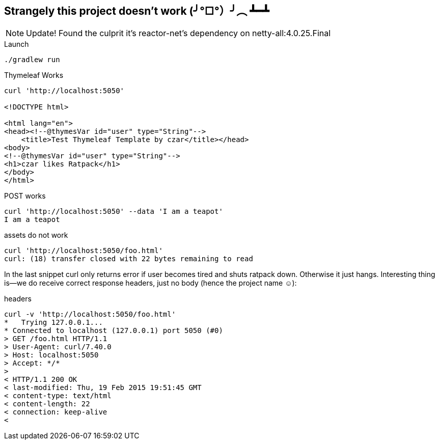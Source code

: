 == Strangely this project doesn't work (╯°□°）╯︵ ┻━┻
NOTE: Update! Found the culprit it's reactor-net's dependency on netty-all:4.0.25.Final

[listing]
.Launch
----
./gradlew run
----

[listing]
.Thymeleaf Works
----
curl 'http://localhost:5050'

<!DOCTYPE html>

<html lang="en">
<head><!--@thymesVar id="user" type="String"-->
    <title>Test Thymeleaf Template by czar</title></head>
<body>
<!--@thymesVar id="user" type="String"-->
<h1>czar likes Ratpack</h1>
</body>
</html>
----

[listing]
.POST works
----
curl 'http://localhost:5050' --data 'I am a teapot'
I am a teapot
----

[listing]
.assets do not work
----
curl 'http://localhost:5050/foo.html'
curl: (18) transfer closed with 22 bytes remaining to read
----

In the last snippet curl only returns error if user
 becomes tired and shuts ratpack down. Otherwise it just hangs.
 Interesting thing is—we do receive correct response headers, just no body (hence the project name ☺):

[listing]
.headers
----
curl -v 'http://localhost:5050/foo.html'                                                                                    18 ↵
*   Trying 127.0.0.1...
* Connected to localhost (127.0.0.1) port 5050 (#0)
> GET /foo.html HTTP/1.1
> User-Agent: curl/7.40.0
> Host: localhost:5050
> Accept: */*
>
< HTTP/1.1 200 OK
< last-modified: Thu, 19 Feb 2015 19:51:45 GMT
< content-type: text/html
< content-length: 22
< connection: keep-alive
<

----